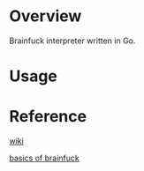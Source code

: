 * Overview
  Brainfuck interpreter written in Go.

* Usage

* Reference
  [[https://www.wikiwand.com/en/Brainfuck][wiki]]

  [[https://gist.github.com/roachhd/dce54bec8ba55fb17d3a][basics of brainfuck]]

